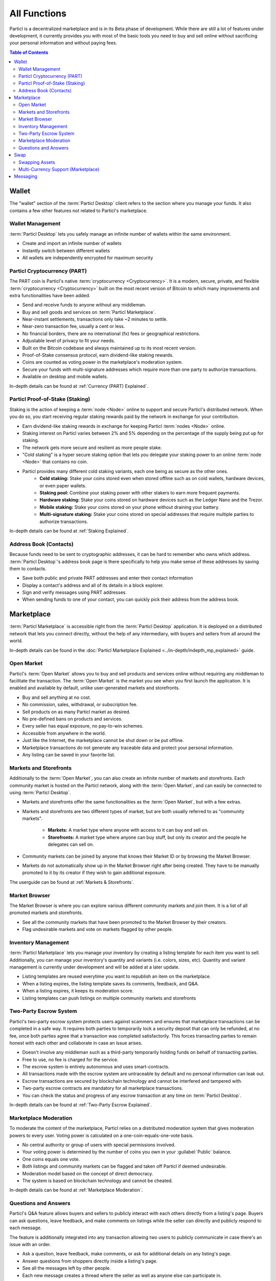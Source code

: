 =============
All Functions 
=============

.. meta::
   :description lang=en: Find all the functions of Particl Marketplace at a glance. Privacy first, responsible, and sustainable e-commerce.

Particl is a decentralized marketplace and is in its Beta phase of development. While there are still a lot of features under development, it currently provides you with most of the basic tools  you need to buy and sell online without sacrificing your personal information and without paying fees.   

.. contents:: Table of Contents
   :local:
   :backlinks: none
   :depth: 2

Wallet
------

The "wallet" section of the :term:`Particl Desktop` client refers to the section where you manage your funds. It also contains a few other features not related to Particl's marketplace.

Wallet Management
~~~~~~~~~~~~~~~~~

:term:`Particl Desktop` lets you safely manage an infinite number of wallets within the same environment. 

- Create and import an infinite number of wallets
- Instantly switch between different wallets
- All wallets are independently encrypted for maximum security

Particl Cryptocurrency (PART)
~~~~~~~~~~~~~~~~~~~~~~~~~~~~~

The PART coin is Particl's native :term:`cryptocurrency <Cryptocurrency>`. It is a modern, secure, private, and flexible :term:`cryptocurrency <Cryptocurrency>` built on the most recent version of Bitcoin to which many improvements and extra functionalities have been added.

- Send and receive funds to anyone without any middleman.
- Buy and sell goods and services on :term:`Particl Marketplace`.
- Near-instant settlements, transactions only take ~2 minutes to settle.
- Near-zero transaction fee, usually a cent or less.
- No financial borders, there are no international (fx) fees or geographical restrictions.
- Adjustable level of privacy to fit your needs.
- Built on the Bitcoin codebase and always maintained up to its most recent version.
- Proof-of-Stake consensus protocol, earn dividend-like staking rewards.
- Coins are counted as voting power in the marketplace's moderation system.
- Secure your funds with multi-signature addresses which require more than one party to authorize transactions.
- Available on desktop and mobile wallets.

In-depth details can be found at :ref:`Currency (PART) Explained`.

Particl Proof-of-Stake (Staking)
~~~~~~~~~~~~~~~~~~~~~~~~~~~~~~~~

Staking is the action of keeping a :term:`node <Node>` online to support and secure Particl's distributed network. When you do so, you start receiving regular staking rewards paid by the network in exchange for your contribution.

- Earn dividend-like staking rewards in exchange for keeping Particl :term:`nodes <Node>` online.
- Staking interest on Particl varies between 2% and 5% depending on the percentage of the supply being put up for staking.
- The network gets more secure and resilient as more people stake.
- "Cold staking" is a hyper secure staking option that lets you delegate your staking power to an online :term:`node <Node>` that contains no coin. 
- Particl provides many different cold staking variants, each one being as secure as the other ones.
   - **Cold staking:** Stake your coins stored even when stored offline such as on cold wallets, hardware devices, or even paper wallets.
   - **Staking pool:** Combine your staking power with other stakers to earn more frequent payments.
   - **Hardware staking:** Stake your coins stored on hardware devices such as the Ledger Nano and the Trezor.
   - **Mobile staking:** Stake your coins stored on your phone without draining your battery.
   - **Multi-signature staking:** Stake your coins stored on special addresses that require multiple parties to authorize transactions.

In-depth details can be found at :ref:`Staking Explained`.

Address Book (Contacts)
~~~~~~~~~~~~~~~~~~~~~~~

Because funds need to be sent to cryptographic addresses, it can be hard to remember who owns which address. :term:`Particl Desktop`'s address book page is there specifically to help you make sense of these addresses by saving them to contacts.

- Save both public and private PART addresses and enter their contact information
- Display a contact's address and all of its details in a block explorer.
- Sign and verify messages using PART addresses.
- When sending funds to one of your contact, you can quickly pick their address from the address book. 

Marketplace
-----------

:term:`Particl Marketplace` is accessible right from the :term:`Particl Desktop` application. It is deployed on a distributed network that lets you connect directly, without the help of any intermediary, with buyers and sellers from all around the world.

In-depth details can be found in the :doc:`Particl Marketplace Explained <../in-depth/indepth_mp_explained>` guide.

Open Market
~~~~~~~~~~~

Particl's :term:`Open Market` allows you to buy and sell products and services online without requiring any middleman to facilitate the transaction. The :term:`Open Market` is the market you see when you first launch the application. It is enabled and available by default, unlike user-generated markets and storefronts.

- Buy and sell anything at no cost.
- No commission, sales, withdrawal, or subscription fee.
- Sell products on as many Particl market as desired.
- No pre-defined bans on products and services.
- Every seller has equal exposure, no pay-to-win schemes.
- Accessible from anywhere in the world.
- Just like the Internet, the marketplace cannot be shut down or be put offline.
- Marketplace transactions do not generate any traceable data and protect your personal information.
- Any listing can be saved in your favorite list.

Markets and Storefronts
~~~~~~~~~~~~~~~~~~~~~~~

Additionally to the :term:`Open Market`, you can also create an infinite number of markets and storefronts. Each community market is hosted on the Particl network, along with the :term:`Open Market`, and can easily be connected to using :term:`Particl Desktop`.

- Markets and storefronts offer the same functionalities as the :term:`Open Market`, but with a few extras.
- Markets and storefronts are two different types of market, but are both usually referred to as "community markets".

   - **Markets:** A market type where anyone with access to it can buy and sell on. 
   - **Storefronts:** A market type where anyone can buy stuff, but only its creator and the people he delegates can sell on.
- Community markets can be joined by anyone that knows their Market ID or by browsing the Market Browser.
- Markets do not automatically show up in the Market Browser right after being created. They have to be manually promoted to it by its creator if they wish to gain additional exposure.

The userguide can be found at :ref:`Markets & Storefronts`. 

Market Browser
~~~~~~~~~~~~~~

The Market Browser is where you can explore various different community markets and join them. It is a list of all promoted markets and storefronts.

- See all the community markets that have been promoted to the Market Browser by their creators.
- Flag undesirable markets and vote on markets flagged by other people.

Inventory Management
~~~~~~~~~~~~~~~~~~~~

:term:`Particl Marketplace` lets you manage your inventory by creating a listing template for each item you want to sell. Additionally, you can manage your inventory's quantity and variants (i.e. colors, sizes, etc). Quantity and variant management is currently under development and will be added at a later update.

- Listing templates are reused everytime you want to republish an item on the marketplace.
- When a listing expires, the listing template saves its comments, feedback, and Q&A.
- When a listing expires, it keeps its moderation score.
- Listing templates can push listings on multiple community markets and storefronts

Two-Party Escrow System
~~~~~~~~~~~~~~~~~~~~~~~

Particl's two-party escrow system protects users against scammers and ensures that marketplace transactions can be completed in a safe way. It requires both parties to temporarily lock a security deposit that can only be refunded, at no fee, once both parties agree that a transaction was completed satisfactorily. This forces transacting parties to remain honest with each other and collaborate in case an issue arises.

- Doesn't involve any middleman such as a third-party temporarily holding funds on behalf of transacting parties.
- Free to use, no fee is charged for the service.
- The escrow system is entirely autonomous and uses smart-contracts.
- All transactions made with the escrow system are untraceable by default and no personal information can leak out.
- Escrow transactions are secured by blockchain technology and cannot be interfered and tampered with.
- Two-party escrow contracts are mandatory for all marketplace transactions.
- You can check the status and progress of any escrow transaction at any time on :term:`Particl Desktop`.

In-depth details can be found at :ref:`Two-Party Escrow Explained`.

Marketplace Moderation
~~~~~~~~~~~~~~~~~~~~~~

To moderate the content of the marketplace, Particl relies on a distributed moderation system that gives moderation powers to every user. Voting power is calculated on a one-coin-equals-one-vote basis.

- No central authority or group of users with special permissions involved.
- Your voting power is determined by the number of coins you own in your :guilabel:`Public` balance.
- One coins equals one vote.
- Both listings and community markets can be flagged and taken off Particl if deemed undesirable.
- Moderation model based on the concept of direct democracy.
- The system is based on blockchain technology and cannot be cheated.

In-depth details can be found at :ref:`Marketplace Moderation`.

Questions and Answers
~~~~~~~~~~~~~~~~~~~~~

Particl's Q&A feature allows buyers and sellers to publicly interact with each others directly from a listing's page. Buyers can ask questions, leave feedback, and make comments on listings while the seller can directly and publicly respond to each message.

The feature is additionally integrated into any transaction allowing two users to publicly communicate in case there's an issue with an order.

- Ask a question, leave feedback, make comments, or ask for additional details on any listing's page.
- Answer questions from shoppers directly inside a listing's page.
- See all the messages left by other people.
- Each new message creates a thread where the seller as well as anyone else can participate in.

Swap
----

The in-app swap module of :term:`Particl Desktop` is where you'll find everything you need to swap other :term:`cryptocurrencies <Cryptocurrency>` for PART. It is also where you'll find other payment options such as credit card payments, if any is available at the time. 

Swapping Assets
~~~~~~~~~~~~~~~

- Swap any available :term:`cryptocurrency <Cryptocurrency>` (i.e. BTC) into PART to top up your Particl wallet.
- Connects to external exchanges using API.
- "Atomic swaps" give you the option to swap available :term:`cryptocurrencies <Cryptocurrency>` for PART without requiring any middleman to facilitate the transaction (coming soon).

Multi-Currency Support (Marketplace)
~~~~~~~~~~~~~~~~~~~~~~~~~~~~~~~~~~~~

- Pay for products and services using any of the available :term:`cryptocurrencies <Cryptocurrency>` (i.e. BTC).
- The marketplace automatically converts non-PART payments in PART before funding any two-party escrow contract.

.. attention::
   
   Particl's in-app swap engine is temporarily unavaible. We are working to get it back up as soon as possible!

Messaging
---------

.. tip::
   
   Particl developers are currently building an in-app messaging and chat system.

.. seealso::

 Other sources for useful or more in-depth information:

 - Particl Website - `Particl's Roadmap <https://particl.io/roadmap/>`_
 - Particl Website - `Particl's Achievements <https://particl.io/assets/documents/Particl-Achievement_timeline-Aug_2020.pdf>`_